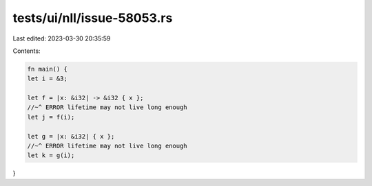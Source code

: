 tests/ui/nll/issue-58053.rs
===========================

Last edited: 2023-03-30 20:35:59

Contents:

.. code-block:: rs

    fn main() {
    let i = &3;

    let f = |x: &i32| -> &i32 { x };
    //~^ ERROR lifetime may not live long enough
    let j = f(i);

    let g = |x: &i32| { x };
    //~^ ERROR lifetime may not live long enough
    let k = g(i);
}


